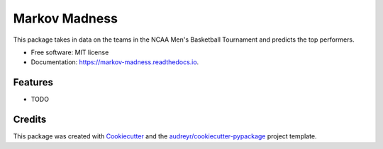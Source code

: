 ===============================
Markov Madness 
===============================


.. image:: https://img.shields.io/pypi/v/markov_madness.svg
        :target: https://pypi.python.org/pypi/markov_madness

.. image:: https://img.shields.io/travis/ukurumba/markov_madness.svg
        :target: https://travis-ci.org/ukurumba/markov_madness

.. image:: https://readthedocs.org/projects/markov-madness/badge/?version=latest
        :target: https://markov-madness.readthedocs.io/en/latest/?badge=latest
        :alt: Documentation Status

.. image:: https://pyup.io/repos/github/ukurumba/markov_madness/shield.svg
     :target: https://pyup.io/repos/github/ukurumba/markov_madness/
     :alt: Updates


This package takes in data on the teams in the NCAA Men's Basketball Tournament and predicts the top performers. 


* Free software: MIT license
* Documentation: https://markov-madness.readthedocs.io.


Features
--------

* TODO

Credits
---------

This package was created with Cookiecutter_ and the `audreyr/cookiecutter-pypackage`_ project template.

.. _Cookiecutter: https://github.com/audreyr/cookiecutter
.. _`audreyr/cookiecutter-pypackage`: https://github.com/audreyr/cookiecutter-pypackage

